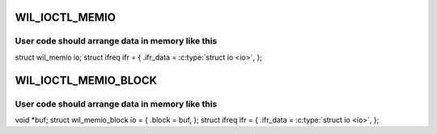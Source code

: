 .. -*- coding: utf-8; mode: rst -*-
.. src-file: include/uapi/linux/wil6210_uapi.h

.. _`wil_ioctl_memio`:

WIL_IOCTL_MEMIO
===============

.. c:function::  WIL_IOCTL_MEMIO()

    bit I/O operation to the card memory

.. _`wil_ioctl_memio.user-code-should-arrange-data-in-memory-like-this`:

User code should arrange data in memory like this
-------------------------------------------------


struct wil_memio io;
struct ifreq ifr = {
.ifr_data = \ :c:type:`struct io <io>`,
};

.. _`wil_ioctl_memio_block`:

WIL_IOCTL_MEMIO_BLOCK
=====================

.. c:function::  WIL_IOCTL_MEMIO_BLOCK()

.. _`wil_ioctl_memio_block.user-code-should-arrange-data-in-memory-like-this`:

User code should arrange data in memory like this
-------------------------------------------------


void \*buf;
struct wil_memio_block io = {
.block = buf,
};
struct ifreq ifr = {
.ifr_data = \ :c:type:`struct io <io>`,
};

.. This file was automatic generated / don't edit.

